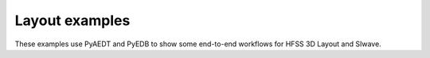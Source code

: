 Layout examples
===============

These examples use PyAEDT and PyEDB to show some end-to-end workflows for HFSS 3D Layout and SIwave.


.. grid:: 3

   .. grid-item-card:: HFSS 3D Layout
      :padding: 2 2 2 2
      :link: examples/04-Layout/hfss_3d_layout/index
      :link-type: doc

      .. image:: examples/04-Layout/hfss_3d_layout/_static/pre_layout_parameterized_pcb.png
         :alt: HFSS 3D Layout example
         :width: 200px
         :height: 150px

      Explore HFSS 3D Layout workflows

   .. grid-item-card:: EDB
      :padding: 2 2 2 2
      :link: examples/04-Layout/edb/index
      :link-type: doc

      .. image:: examples/04-Layout/edb/stackup.png
         :alt: Stackup
         :width: 200px
         :height: 150px

     Discover layout workflows with PyEDB

   .. toctree::
      :hidden:

      examples/index
